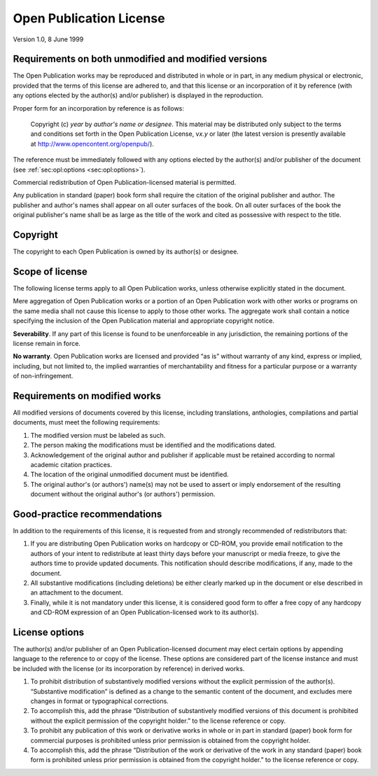 Open Publication License
========================

Version 1.0, 8 June 1999

Requirements on both unmodified and modified versions
~~~~~~~~~~~~~~~~~~~~~~~~~~~~~~~~~~~~~~~~~~~~~~~~~~~~~

The Open Publication works may be reproduced and distributed in whole or in part, in any medium physical or electronic, provided that the terms of
this license are adhered to, and that this license or an incorporation of it by reference (with any options elected by the author(s) and/or publisher)
is displayed in the reproduction.

Proper form for an incorporation by reference is as follows:

    Copyright (c) *year* by *author's name or designee*. This material may be distributed only subject to the terms and conditions set forth in the
    Open Publication License, v\ *x.y* or later (the latest version is presently available at http://www.opencontent.org/openpub/).

The reference must be immediately followed with any options elected by the author(s) and/or publisher of the document (see :ref:`sec:opl:options <sec:opl:options>`).

Commercial redistribution of Open Publication-licensed material is permitted.

Any publication in standard (paper) book form shall require the citation of the original publisher and author. The publisher and author's names shall
appear on all outer surfaces of the book. On all outer surfaces of the book the original publisher's name shall be as large as the title of the work
and cited as possessive with respect to the title.

Copyright
~~~~~~~~~

The copyright to each Open Publication is owned by its author(s) or designee.

Scope of license
~~~~~~~~~~~~~~~~

The following license terms apply to all Open Publication works, unless otherwise explicitly stated in the document.

Mere aggregation of Open Publication works or a portion of an Open Publication work with other works or programs on the same media shall not cause
this license to apply to those other works. The aggregate work shall contain a notice specifying the inclusion of the Open Publication material and
appropriate copyright notice.

**Severability**. If any part of this license is found to be unenforceable in any jurisdiction, the remaining portions of the license remain in force.

**No warranty**. Open Publication works are licensed and provided “as is” without warranty of any kind, express or implied, including, but not limited
to, the implied warranties of merchantability and fitness for a particular purpose or a warranty of non-infringement.

Requirements on modified works
~~~~~~~~~~~~~~~~~~~~~~~~~~~~~~

All modified versions of documents covered by this license, including translations, anthologies, compilations and partial documents, must meet the
following requirements:

1. The modified version must be labeled as such.

2. The person making the modifications must be identified and the modifications dated.

3. Acknowledgement of the original author and publisher if applicable must be retained according to normal academic citation practices.

4. The location of the original unmodified document must be identified.

5. The original author's (or authors') name(s) may not be used to assert or imply endorsement of the resulting document without the original author's
   (or authors') permission.

Good-practice recommendations
~~~~~~~~~~~~~~~~~~~~~~~~~~~~~

In addition to the requirements of this license, it is requested from and strongly recommended of redistributors that:

1. If you are distributing Open Publication works on hardcopy or CD-ROM, you provide email notification to the authors of your intent to redistribute
   at least thirty days before your manuscript or media freeze, to give the authors time to provide updated documents. This notification should
   describe modifications, if any, made to the document.

2. All substantive modifications (including deletions) be either clearly marked up in the document or else described in an attachment to the document.

3. Finally, while it is not mandatory under this license, it is considered good form to offer a free copy of any hardcopy and CD-ROM expression of an
   Open Publication-licensed work to its author(s).

.. _sec:opl:options:


License options
~~~~~~~~~~~~~~~

The author(s) and/or publisher of an Open Publication-licensed document may elect certain options by appending language to the reference to or copy of
the license. These options are considered part of the license instance and must be included with the license (or its incorporation by reference) in
derived works.

1. To prohibit distribution of substantively modified versions without the explicit permission of the author(s). “Substantive modification” is defined
   as a change to the semantic content of the document, and excludes mere changes in format or typographical corrections.

2. To accomplish this, add the phrase “Distribution of substantively modified versions of this document is prohibited without the explicit permission
   of the copyright holder.” to the license reference or copy.

3. To prohibit any publication of this work or derivative works in whole or in part in standard (paper) book form for commercial purposes is
   prohibited unless prior permission is obtained from the copyright holder.

4. To accomplish this, add the phrase “Distribution of the work or derivative of the work in any standard (paper) book form is prohibited unless prior
   permission is obtained from the copyright holder.” to the license reference or copy.